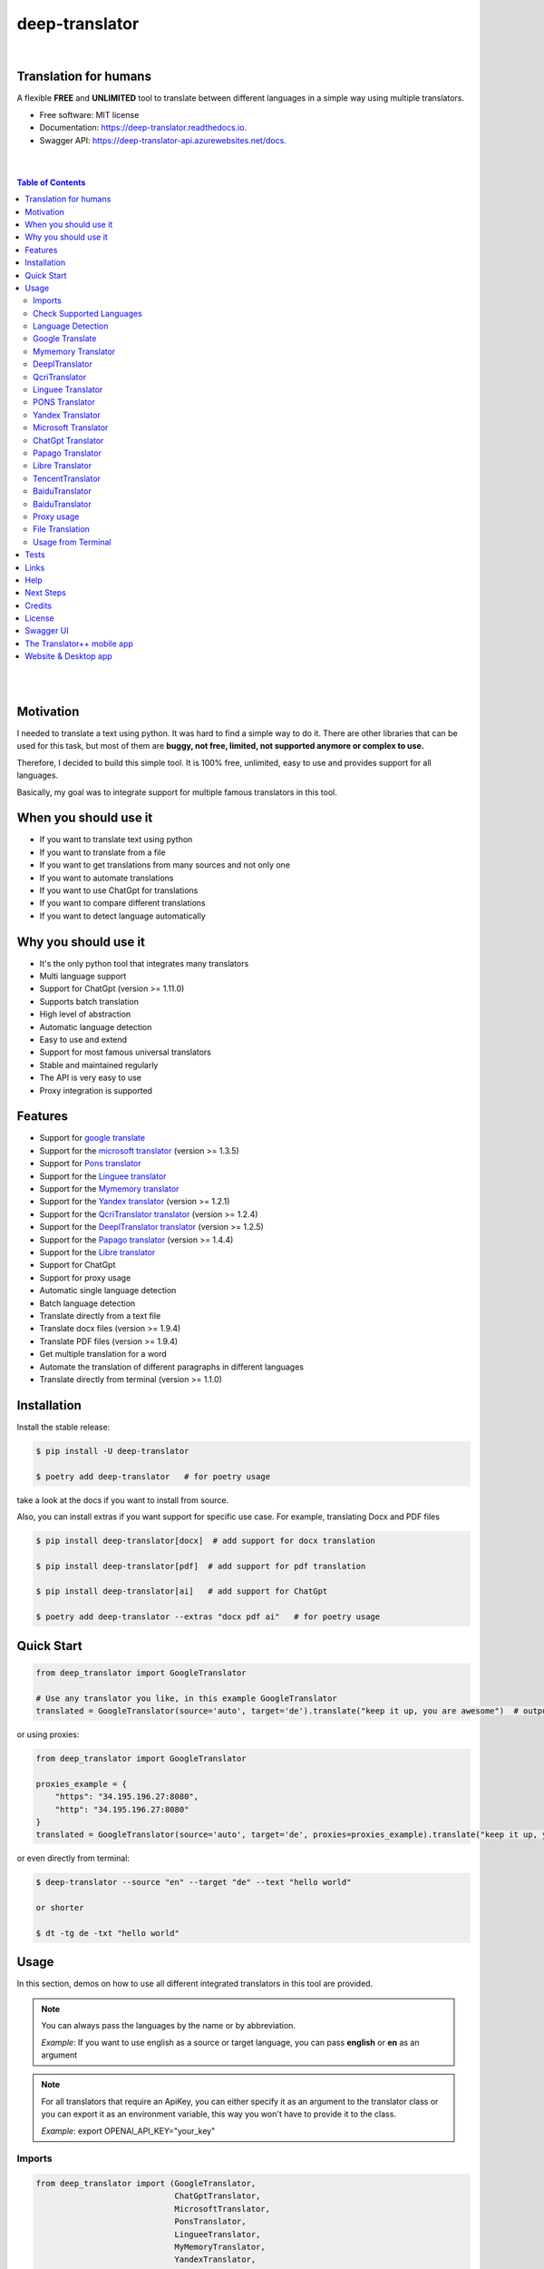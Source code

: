 ##################
deep-translator
##################

.. image:: ../assets/icon.jpg
    :width: 100
    :align: center
    :alt: deep-translator-icon

|


.. image:: https://img.shields.io/pypi/v/deep-translator.svg
        :target: https://pypi.python.org/pypi/deep-translator
.. image:: https://img.shields.io/travis/nidhaloff/deep-translator.svg
        :target: https://github.com/nidhaloff/deep-translator/actions/workflows/build.yml
.. image:: https://readthedocs.org/projects/deep-translator/badge/?version=latest
        :target: https://deep-translator.readthedocs.io/en/latest/?badge=latest
        :alt: Documentation Status
.. image:: https://img.shields.io/pypi/l/deep-translator
        :target: https://pypi.python.org/pypi/deep-translator

.. image:: https://img.shields.io/pypi/status/deep-translator
        :target: https://pypi.python.org/pypi/deep-translator

.. image:: https://pepy.tech/badge/deep-translator
    :target: https://pepy.tech/project/deep-translator


.. image:: https://img.shields.io/pypi/wheel/deep-translator
        :target: https://pypi.python.org/pypi/deep-translator

.. image:: https://img.shields.io/badge/pre--commit-enabled-brightgreen?logo=pre-commit
        :target: https://github.com/pre-commit/pre-commit

.. image:: https://img.shields.io/twitter/url?url=https%3A%2F%2Ftwitter.com%2FNidhalBaccouri
        :alt: Twitter URL
        :target: https://twitter.com/NidhalBaccouri


=======================
Translation for humans
=======================

A flexible **FREE** and **UNLIMITED** tool to translate between different languages in a simple way using multiple translators.


* Free software: MIT license
* Documentation: https://deep-translator.readthedocs.io.
* Swagger API: https://deep-translator-api.azurewebsites.net/docs.

|
|

.. contents:: Table of Contents
    :depth: 3

|
|


==========
Motivation
==========

I needed to translate a text using python. It was hard to find a simple way to do it.
There are other libraries that can be used for this task, but most of them
are **buggy, not free, limited, not supported anymore or complex to use.**

Therefore, I decided to build this simple tool. It is 100% free, unlimited, easy to use and provides
support for all languages.

Basically, my goal was to integrate support for multiple famous translators
in this tool.

======================
When you should use it
======================

- If you want to translate text using python
- If you want to translate from a file
- If you want to get translations from many sources and not only one
- If you want to automate translations
- If you want to use ChatGpt for translations
- If you want to compare different translations
- If you want to detect language automatically

======================
Why you should use it
======================

- It's the only python tool that integrates many translators
- Multi language support
- Support for ChatGpt (version >= 1.11.0)
- Supports batch translation
- High level of abstraction
- Automatic language detection
- Easy to use and extend
- Support for most famous universal translators
- Stable and maintained regularly
- The API is very easy to use
- Proxy integration is supported

========
Features
========

* Support for `google translate <https://translate.google.com/>`_
* Support for the `microsoft translator <https://www.microsoft.com/en-us/translator//>`_ (version >= 1.3.5)
* Support for `Pons translator <https://de.pons.com/>`_
* Support for the `Linguee translator <https://www.linguee.com/>`_
* Support for the `Mymemory translator <https://mymemory.translated.net/>`_
* Support for the `Yandex translator <https://yandex.com/>`_ (version >= 1.2.1)
* Support for the `QcriTranslator translator <https://mt.qcri.org/api/>`_ (version >= 1.2.4)
* Support for the `DeeplTranslator translator <https://www.deepl.com/en/translator/>`_ (version >= 1.2.5)
* Support for the `Papago translator <https://papago.naver.com/>`_ (version >= 1.4.4)
* Support for the `Libre translator <https://libretranslate.com/>`_
* Support for ChatGpt
* Support for proxy usage
* Automatic single language detection
* Batch language detection
* Translate directly from a text file
* Translate docx files (version >= 1.9.4)
* Translate PDF files (version >= 1.9.4)
* Get multiple translation for a word
* Automate the translation of different paragraphs in different languages
* Translate directly from terminal (version >= 1.1.0)

=============
Installation
=============

Install the stable release:

.. code-block:: console

    $ pip install -U deep-translator

    $ poetry add deep-translator   # for poetry usage

take a look at the docs if you want to install from source.

Also, you can install extras if you want support for specific use case. For example, translating Docx and PDF files

.. code-block:: console

    $ pip install deep-translator[docx]  # add support for docx translation

    $ pip install deep-translator[pdf]  # add support for pdf translation

    $ pip install deep-translator[ai]   # add support for ChatGpt

    $ poetry add deep-translator --extras "docx pdf ai"   # for poetry usage

============
Quick Start
============

.. code-block:: python

    from deep_translator import GoogleTranslator

    # Use any translator you like, in this example GoogleTranslator
    translated = GoogleTranslator(source='auto', target='de').translate("keep it up, you are awesome")  # output -> Weiter so, du bist großartig

or using proxies:

.. code-block:: python

    from deep_translator import GoogleTranslator

    proxies_example = {
        "https": "34.195.196.27:8080",
        "http": "34.195.196.27:8080"
    }
    translated = GoogleTranslator(source='auto', target='de', proxies=proxies_example).translate("keep it up, you are awesome")  # output -> Weiter so, du bist großartig


or even directly from terminal:

.. code-block:: console

    $ deep-translator --source "en" --target "de" --text "hello world"

    or shorter

    $ dt -tg de -txt "hello world"


=====
Usage
=====

In this section, demos on how to use all different integrated translators in this tool are provided.

.. note::

    You can always pass the languages by the name or by abbreviation.

    *Example*: If you want to use english as a source or target language, you can pass **english** or **en** as an argument

.. note::

    For all translators that require an ApiKey, you can either specify it as an argument to the translator class
    or you can export it as an environment variable, this way you won't have to provide it to the class.

    *Example*: export OPENAI_API_KEY="your_key"

Imports
--------

.. code-block:: python

    from deep_translator import (GoogleTranslator,
                                 ChatGptTranslator,
                                 MicrosoftTranslator,
                                 PonsTranslator,
                                 LingueeTranslator,
                                 MyMemoryTranslator,
                                 YandexTranslator,
                                 PapagoTranslator,
                                 DeeplTranslator,
                                 QcriTranslator,
                                 single_detection,
                                 batch_detection)


Check Supported Languages
---------------------------

.. note::

    You can check the supported languages of each translator by calling the
    get_supported_languages function.

.. code-block:: python

    # default return type is a list
    langs_list = GoogleTranslator().get_supported_languages()  # output: [arabic, french, english etc...]

    # alternatively, you can the dictionary containing languages mapped to their abbreviation
    langs_dict = GoogleTranslator().get_supported_languages(as_dict=True)  # output: {arabic: ar, french: fr, english:en etc...}

Language Detection
------------------

.. note::

    You can also detect language automatically. Notice that this package is free and my goal is to keep it free.
    Therefore, you will need to get your own api_key if you want to use the language detection function.
    I figured out you can get one for free here: https://detectlanguage.com/documentation

- Single Text Detection

.. code-block:: python

    lang = single_detection('bonjour la vie', api_key='your_api_key')
    print(lang) # output: fr

- Batch Detection

.. code-block:: python

    lang = batch_detection(['bonjour la vie', 'hello world'], api_key='your_api_key')
    print(lang) # output: [fr, en]



Google Translate
-----------------

.. code-block:: python

    text = 'happy coding'

- You can use automatic language detection to detect the source language:

.. code-block:: python

    translated = GoogleTranslator(source='auto', target='de').translate(text=text)

- You can pass languages by name or by abbreviation:

.. code-block:: python

    translated = GoogleTranslator(source='auto', target='german').translate(text=text)

    # Alternatively, you can pass languages by their abbreviation:
    translated = GoogleTranslator(source='en', target='de').translate(text=text)

- You can also reuse the Translator class and change/update its properties.

(Notice that this is important for performance too, since instantiating new objects is expensive)


.. code-block:: python
    # let's first detect the language of input text
    from deep_translator.google import GoogleTranslate
    my_detector = GoogleTranslator()
    result = my_detector.detect_language(text=text)
    print(f"Detected Language is {result}")

    # let's say first you need to translate from auto to german
    my_translator = GoogleTranslator(source='auto', target='german')
    result = my_translator.translate(text=text)
    print(f"Translation using source = {my_translator.source} and target = {my_translator.target} -> {result}")

    # let's say later you want to reuse the class but your target is french now
    # This is the best practice and how you should use deep-translator.
    # Please don't over-instantiate translator objects without a good reason, otherwise you will run into performance issues
    my_translator.target = 'fr'  # this will override the target 'german' passed previously
    result = my_translator.translate(text=text)
    print(f"Translation using source = {my_translator.source} and target = {my_translator.target} -> {result}")

    # you can also update the source language as well
    my_translator.source = 'en'  # this will override the source 'auto' passed previously
    result = my_translator.translate(text=text)
    print(f"Translation using source = {my_translator.source} and target = {my_translator.target} -> {result}")


- Translate batch of texts

.. code-block:: python

    texts = ["hallo welt", "guten morgen"]

    # the translate_sentences function is deprecated, use the translate_batch function instead
    translated = GoogleTranslator('de', 'en').translate_batch(texts)

- Translate text from txt/docx/pdf:

.. code-block:: python

    path = "your_file.txt"

    translated = GoogleTranslator(source='auto', target='german').translate_file(path)

Mymemory Translator
--------------------

.. note::

    As in google translate, you can use the automatic language detection with mymemory by using "auto" as an
    argument for the source language. However, this feature in the mymemory translator is not so powerful as
    in google translate.

- Simple translation

.. code-block:: python

    text = 'Keep it up. You are awesome'

    translated = MyMemoryTranslator(source='auto', target='french').translate(text)

- Translate batch of texts

.. code-block:: python

    texts = ["hallo welt", "guten morgen"]

    # the translate_sentences function is deprecated, use the translate_batch function instead
    translated = MyMemoryTranslator('de', 'en').translate_batch(texts)

- Translate text from txt/docx/pdf:

.. code-block:: python

    path = "your_file.txt"

    translated = MyMemoryTranslator(source='en', target='fr').translate_file(path)


DeeplTranslator
-----------------

.. note::

    In order to use the DeeplTranslator translator, you need to generate an api key. Deepl offers a Pro and a free API.
    deep-translator supports both Pro and free APIs. Just check the examples below.
    Visit https://www.deepl.com/en/docs-api/ for more information on how to generate your Deepl api key

- Simple translation

.. code-block:: python

    text = 'Keep it up. You are awesome'

    translated = DeeplTranslator(api_key="your_api_key", source="en", target="en", use_free_api=True).translate(text)

.. note::
        deep-translator uses free deepl api by default. If you have the pro version then simply set the use_free_api to false.


- Translate batch of texts

.. code-block:: python

    texts = ["hallo welt", "guten morgen"]

    # the translate_sentences function is deprecated, use the translate_batch function instead
    translated = DeeplTranslator("your_api_key").translate_batch(texts)

QcriTranslator
--------------------

.. note::

    In order to use the QcriTranslator translator, you need to generate a free api key. Visit https://mt.qcri.org/api/
    for more information

- Check languages

.. code-block:: python

    # as a property
    print("language pairs: ", QcriTranslator("your_api_key").languages)

- Check domains

.. code-block:: python

    # as a property
    print("domains: ", QcriTranslator("your_api_key").domains)

- Text translation

.. code-block:: python

    text = 'Education is great'

    translated = QcriTranslator("your_api_key").translate(source='en', target='ar', domain="news", text=text)
    # output -> التعليم هو عظيم

    # see docs for batch translation and more.

Linguee Translator
-------------------

.. code-block:: python

    word = 'good'

- Simple Translation

.. code-block:: python

    translated_word = LingueeTranslator(source='english', target='french').translate(word)

- Return all synonyms or words that match

.. code-block:: python

    # set the argument return_all to True if you want to get all synonyms of the word to translate
    translated_word = LingueeTranslator(source='english', target='french').translate(word, return_all=True)

- Translate a batch of words

.. code-block:: python

    translated_words = LingueeTranslator(source='english', target='french').translate_words(["good", "awesome"])

PONS Translator
----------------

.. note::

    You can pass the languages by the name or by abbreviation just like
    previous examples using GoogleTranslate

.. code-block:: python

    word = 'awesome'

- Simple Translation

.. code-block:: python

    translated_word = PonsTranslator(source='english', target='french').translate(word)

    # pass language by their abbreviation
    translated_word = PonsTranslator(source='en', target='fr').translate(word)

- Return all synonyms or words that match

.. code-block:: python

    # set the argument return_all to True if you want to get all synonyms of the word to translate
    translated_word = PonsTranslator(source='english', target='french').translate(word, return_all=True)

- Translate a batch of words

.. code-block:: python

    translated_words = PonsTranslator(source='english', target='french').translate_words(["good", "awesome"])

Yandex Translator
------------------

.. note::

    You need to require a **private api key** if you want to use the yandex translator.
    Visit the official website for more information about how to get one

- Language detection

.. code-block:: python

    lang = YandexTranslator('your_api_key').detect('Hallo, Welt')
    print(f"language detected: {lang}")  # output -> language detected: 'de'

- Text translation

.. code-block:: python

    # with auto detection | meaning provide only the target language and let yandex detect the source
    translated = YandexTranslator('your_api_key').translate(source="auto", target="en", text='Hallo, Welt')
    print(f"translated text: {translated}")  # output -> translated text: Hello world

    # provide source and target language explicitly
    translated = YandexTranslator('your_api_key').translate(source="de", target="en", text='Hallo, Welt')
    print(f"translated text: {translated}")  # output -> translated text: Hello world

- File translation

.. code-block:: python

    translated = YandexTranslator('your_api_key').translate_file(source="auto", target="en", path="path_to_your_file")

- Batch translation

.. code-block:: python

    translated = YandexTranslator('your_api_key').translate_batch(source="auto", target="de", batch=["hello world", "happy coding"])


Microsoft Translator
---------------------

.. note::

    You need to require an **api key** if you want to use the microsoft translator.
    Visit the official website for more information about how to get one.
    Microsoft offers a free tier 0 subscription (2 million characters per month).

- Required and optional attributes

    There are two required attributes, namely "api_key" (string) and "target" (string or list).
    Attribute "source" is optional.
    Also, Microsoft API accepts a number of other optional attributes, you can find them here:  https://docs.microsoft.com/azure/cognitive-services/translator/reference/v3-0-translate
    You can simply add them after the required attributes, see the example.

.. code-block:: python

    text = 'happy coding'
    translated = MicrosoftTranslator(api_key='some-key', target='de').translate(text=text)
    translated_two_targets = MicrosoftTranslator(api_key='some-key', target=['de', 'ru']).translate(text=text)
    translated_with_optional_attr = MicrosoftTranslator(api_key='some-key', target='de', textType='html']).translate(text=text)

- You can pass languages by name or by abbreviation:

.. code-block:: python

    translated = MicrosoftTranslator(api_key='some-key', target='german').translate(text=text)

    # Alternatively, you can pass languages by their abbreviation:
    translated = MicrosoftTranslator(api_key='some-key', target='de').translate(text=text)

- Translate batch of texts

.. code-block:: python

    texts = ["hallo welt", "guten morgen"]
    translated = MicrosoftTranslator(api_key='some-key', target='english').translate_batch(texts)

- Translate from a file:

.. code-block:: python

    translated = MicrosoftTranslator(api_key='some-key', target='german').translate_file('path/to/file')

ChatGpt Translator
---------------------

.. note::

    You need to install the openai support extra. `pip install deep-translator[ai]`

.. note::

    You need to require an **api key** if you want to use the ChatGpt translator.
    If you have an openai account, you can create an api key (https://platform.openai.com/account/api-keys).



- Required and optional attributes

    There are two required attributes, namely "api_key" (string) and "target" (string or list).
    Attribute "source" is optional.

    You can provide your api key as an argument or you can export it as an env var
    e.g. `export OPENAI_API_KEY="your_key"`

.. code-block:: python

    text = 'happy coding'
    translated = ChatGptTranslator(api_key='your_key', target='german').translate(text=text)

- Translate batch of texts

.. code-block:: python

    texts = ["hallo welt", "guten morgen"]
    translated = ChatGptTranslator(api_key='some-key', target='english').translate_batch(texts)

- Translate from a file:

.. code-block:: python

    translated = ChatGptTranslator(api_key='some-key', target='german').translate_file('path/to/file')


Papago Translator
---------------------

.. note::

    You need to require a **client id** and **client secret key** if you want to use the papago translator.
    Visit the official website for more information about how to get one.

.. code-block:: python

    text = 'happy coding'
    translated = PapagoTranslator(client_id='your_client_id', secret_key='your_secret_key', source='en', target='ko').translate(text=text)  # output: 행복한 부호화


Libre Translator
---------------------

.. note::

    Libre translate has multiple  `mirrors <https://github.com/LibreTranslate/LibreTranslate#mirrors>`_ which can be used for the API endpoint.
    Some require an API key to be used. By default the base url is set to `libretranslate.de <https://libretranslate.de/>`_ .
    This can be set using the "base_url" input parameter.

.. code-block:: python

    text = 'laufen'
    translated = LibreTranslator(source='auto', target='en', base_url = 'https://libretranslate.com/', api_key = 'your_api_key').translate(text=text)  # output: run


- You can pass languages by name or by abbreviation:

.. code-block:: python

    translated = LibreTranslator(source='german', target='english').translate(text=text)

    # Alternatively, you can pass languages by their abbreviation:
    translated = LibreTranslator(source='de', target='en').translate(text=text)


- Translate batch of texts

.. code-block:: python

    texts = ["hallo welt", "guten morgen"]
    translated = LibreTranslator(source='auto', target='en').translate_batch(texts)

- Translate from a file:

.. code-block:: python

    translated = LibreTranslator(source='auto', target='en').translate_file('path/to/file')

TencentTranslator
-----------------

.. note::

    In order to use the TencentTranslator translator, you need to generate a secret_id and a secret_key.
    deep-translator supports both Pro and free APIs. Just check the examples below.
    Visit https://cloud.tencent.com/document/api/551/15619 for more information on how to generate your Tencent secret_id
    and secret_key.

- Simple translation

.. code-block:: python

    text = 'Hello world'
    translated = TencentTranslator(secret_id="your-secret_id", secret_key="your-secret_key" source="en", target="zh").translate(text)

- Translate batch of texts

.. code-block:: python

    texts = ["Hello world", "How are you?"]
    translated = TencentTranslator(secret_id="your-secret_id", secret_key="your-secret_key" source="en", target="zh").translate_batch(texts)

- Translate from a file:

.. code-block:: python

    translated = TencentTranslator(secret_id="your-secret_id", secret_key="your-secret_key" source="en", target="zh").translate_file('path/to/file')

BaiduTranslator
-----------------

.. note::

    In order to use the BaiduTranslator translator, you need to generate a secret_id and a secret_key.
    deep-translator supports both Pro and free APIs. Just check the examples below.
    Visit http://api.fanyi.baidu.com/product/113 for more information on how to generate your Baidu appid
    and appkey.

- Simple translation

.. code-block:: python

    text = 'Hello world'
    translated = BaiduTranslator(appid="your-appid", appkey="your-appkey" source="en", target="zh").translate(text)

- Translate batch of texts

.. code-block:: python

    texts = ["Hello world", "How are you?"]
    translated = BaiduTranslator(appid="your-appid", appkey="your-appkey" source="en", target="zh").translate_batch(texts)

- Translate from a file:

.. code-block:: python

    translated = BaiduTranslator(appid="your-appid", appkey="your-appkey" source="en", target="zh").translate_file('path/to/file')

BaiduTranslator
-----------------

.. note::

    In order to use the BaiduTranslator translator, you need to generate a secret_id and a secret_key.
    deep-translator supports both Pro and free APIs. Just check the examples below.
    Visit http://api.fanyi.baidu.com/product/113 for more information on how to generate your Baidu appid
    and appkey.

- Simple translation

.. code-block:: python

    text = 'Hello world'
    translated = BaiduTranslator(appid="your-appid", appkey="your-appkey" source="en", target="zh").translate(text)

- Translate batch of texts

.. code-block:: python

    texts = ["Hello world", "How are you?"]
    translated = BaiduTranslator(appid="your-appid", appkey="your-appkey" source="en", target="zh").translate_batch(texts)

- Translate from a file:

.. code-block:: python

    translated = BaiduTranslator(appid="your-appid", appkey="your-appkey" source="en", target="zh").translate_file('path/to/file')


Proxy usage
-------------

deep-translator provides out of the box usage of proxies. Just define your proxies config as a dictionary
and pass it to the corresponding translator. Below is an example using the GoogleTranslator, but this feature
can be used with all supported translators.

.. code-block:: python

    from deep_translator import GoogleTranslator

    # define your proxy configs:
    proxies_example = {
        "https": "your https proxy",  # example: 34.195.196.27:8080
        "http": "your http proxy if available"
    }
    translated = GoogleTranslator(source='auto', target='de', proxies=proxies_example).translate("this package is awesome")


File Translation
--------------------

Deep-translator (version >= 1.9.4) supports not only text file translation, but docx and PDF files too.
However, you need to install deep-translator using the specific extras.

For docx translation:

.. code-block:: console

    pip install deep-translator[docx]

For PDF translation:

.. code-block:: console

    pip install deep-translator[pdf]

- Translate text from txt/docx/pdf:

Here is sample code for translating text directly from files

.. code-block:: python

    path = "example/test.pdf"

    translated = GoogleTranslator(source='auto', target='german').translate_file(path)


Usage from Terminal
--------------------

Deep-translator supports a series of command line arguments for quick and simple access to the translators directly in your console.

.. note::

    The program accepts ``deep-translator`` or ``dt`` as a command, feel free to substitute whichever you prefer.

For a list of available translators:

.. code-block:: console

    $ deep-translator list

To translate a string or line of text:

.. code-block:: console

    $ deep_translator google --source "english" --target "german" --text "happy coding"

Alternate short option names, along with using language abbreviations:

.. code-block:: console

    $ deep_translator google -src "en" -tgt "de" -txt "happy coding"


Finally, to retrieve a list of available languages for a given translator:

.. code-block:: console

    $ deep-translator languages google

======
Tests
======

Developers can install the development version of deep-translator and execute unit tests to verify functionality. For more information on doing this, see `the contribution guidelines <https://deep-translator.readthedocs.io/en/latest/contributing.html#get-started>`_

========
Links
========
Check this article on medium to know why you should use the deep-translator package and how to translate text using python.
https://medium.com/@nidhalbacc/how-to-translate-text-with-python-9d203139dcf5

======
Help
======

If you are facing any problems, please feel free to open an issue.
Additionally, you can make contact with the author for further information/questions.

Do you like deep-translator?
You can always help the development of this project by:

- Following on github and/or twitter
- Promote the project (ex: by giving it a star on github)
- Watch the github repo for new releases
- Tweet about the package
- Help others with issues on github
- Create issues and pull requests
- Sponsor the project

===========
Next Steps
===========

Take a look in the examples folder for more :)
Contributions are always welcome.
Read the Contribution guidelines `Here <https://deep-translator.readthedocs.io/en/latest/contributing.html#get-started>`_

==========
Credits
==========

Many thanks to @KirillSklyarenko for his work on integrating the microsoft translator

==========
License
==========

MIT license

Copyright (c) 2020-present, Nidhal Baccouri

===========
Swagger UI
===========

deep-translator offers an api server for easy integration with other applications. Non python applications
can communicate with the api directly and leverage the features of deep-translator

Access the api here: https://deep-translator-api.azurewebsites.net/docs



===========================
The Translator++ mobile app
===========================

.. image:: ../assets/app-icon.png
    :width: 100
    :alt: Icon of the app

You can download and try the app on play store https://play.google.com/store/apps/details?id=org.translator.translator&hl=en_US&gl=US

After developing the deep-translator, I realized how cool this would be if I can use it as an app on my mobile phone.
Sure, there is google translate, pons and linguee apps etc.. but isn't it cooler to make an app where all these
translators are integrated?

Long story short, I started working on the app. I decided to use the `kivy framework <https://kivy.org/#home/>`_ since
I wanted to code in python and to develop a cross platform app.
I open sourced the `Translator++ app <https://github.com/nidhaloff/deep-translator-app/>`_ on my github too.
Feel free to take a look at the code or make a pull request ;)

.. note::
    The Translator++ app is based on the deep-translator package. I just built the app to prove the capabilities
    of the deep-translator package ;)

I published the first release on google play store on 02-08-2020

Here are some screenshots:

- Phone

.. image:: ../assets/translator1.jpg
    :width: 30%
    :height: 200
    :alt: screenshot1
.. image:: ../assets/translator2.jpg
    :width: 30%
    :height: 200
    :alt: screenshot2
.. image:: ../assets/spinner.jpg
    :width: 30%
    :height: 200
    :alt: spinner

- Tablet:

.. image:: ../assets/hz_view.png
    :width: 100%
    :height: 300
    :alt: screenshot3

===========================
Website & Desktop app
===========================

Currently, there are propositions for a website and/or desktop app based on deep-translator.
You can follow the issue here: https://github.com/nidhaloff/deep-translator/issues/144
